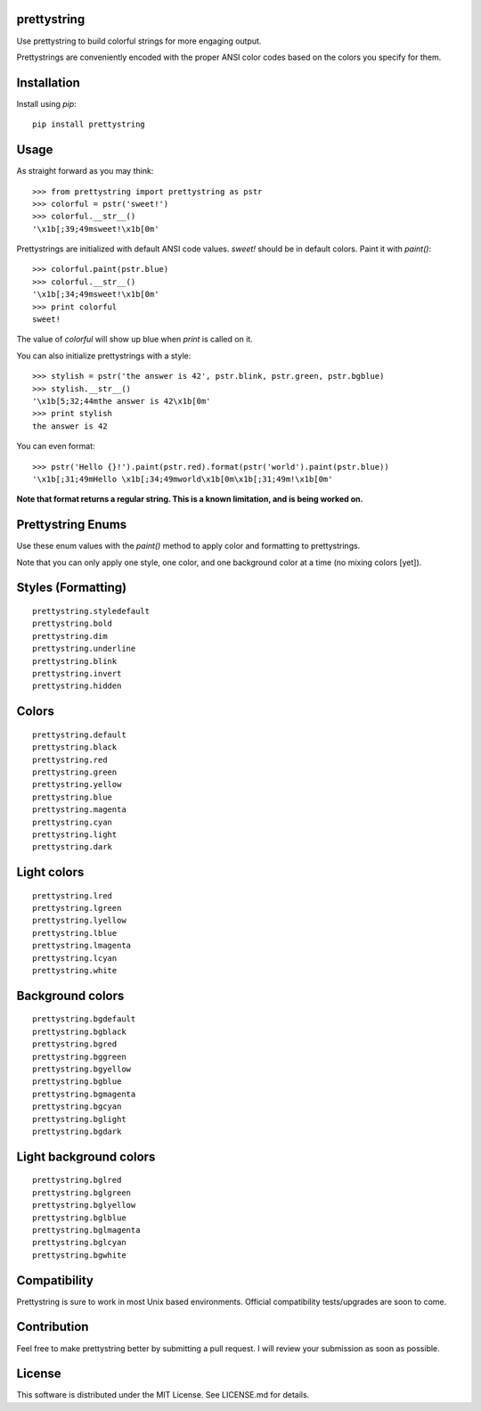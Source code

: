 ============
prettystring
============
Use prettystring to build colorful strings for more engaging output.

Prettystrings are conveniently encoded with the proper ANSI color codes based
on the colors you specify for them.

============
Installation
============
Install using `pip`:

::

  pip install prettystring

=====
Usage
=====

As straight forward as you may think:

::

  >>> from prettystring import prettystring as pstr
  >>> colorful = pstr('sweet!')
  >>> colorful.__str__()
  '\x1b[;39;49msweet!\x1b[0m'

Prettystrings are initialized with default ANSI code values. `sweet!` should be
in default colors. Paint it with `paint()`:

::

  >>> colorful.paint(pstr.blue)
  >>> colorful.__str__()
  '\x1b[;34;49msweet!\x1b[0m'
  >>> print colorful
  sweet!

The value of `colorful` will show up blue when `print` is called on it.

You can also initialize prettystrings with a style:

::

  >>> stylish = pstr('the answer is 42', pstr.blink, pstr.green, pstr.bgblue)
  >>> stylish.__str__()
  '\x1b[5;32;44mthe answer is 42\x1b[0m'
  >>> print stylish
  the answer is 42

You can even format:

::

  >>> pstr('Hello {}!').paint(pstr.red).format(pstr('world').paint(pstr.blue))
  '\x1b[;31;49mHello \x1b[;34;49mworld\x1b[0m\x1b[;31;49m!\x1b[0m'

**Note that format returns a regular string. This is a known limitation, and is
being worked on.**

==================
Prettystring Enums
==================
Use these enum values with the `paint()` method to apply color and formatting
to prettystrings.

Note that you can only apply one style, one color, and one background color at
a time (no mixing colors [yet]).

===================
Styles (Formatting)
===================
::

    prettystring.styledefault
    prettystring.bold
    prettystring.dim
    prettystring.underline
    prettystring.blink
    prettystring.invert
    prettystring.hidden

======
Colors
======
::

    prettystring.default
    prettystring.black
    prettystring.red
    prettystring.green
    prettystring.yellow
    prettystring.blue
    prettystring.magenta
    prettystring.cyan
    prettystring.light
    prettystring.dark

============
Light colors
============
::

    prettystring.lred
    prettystring.lgreen
    prettystring.lyellow
    prettystring.lblue
    prettystring.lmagenta
    prettystring.lcyan
    prettystring.white

=================
Background colors
=================
::

    prettystring.bgdefault
    prettystring.bgblack
    prettystring.bgred
    prettystring.bggreen
    prettystring.bgyellow
    prettystring.bgblue
    prettystring.bgmagenta
    prettystring.bgcyan
    prettystring.bglight
    prettystring.bgdark

=======================
Light background colors
=======================
::

    prettystring.bglred
    prettystring.bglgreen
    prettystring.bglyellow
    prettystring.bglblue
    prettystring.bglmagenta
    prettystring.bglcyan
    prettystring.bgwhite

=============
Compatibility
=============
Prettystring is sure to work in most Unix based environments. Official
compatibility tests/upgrades are soon to come.

============
Contribution
============
Feel free to make prettystring better by submitting a pull request. I will
review your submission as soon as possible.

=======
License
=======
This software is distributed under the MIT License. See LICENSE.md for details.
